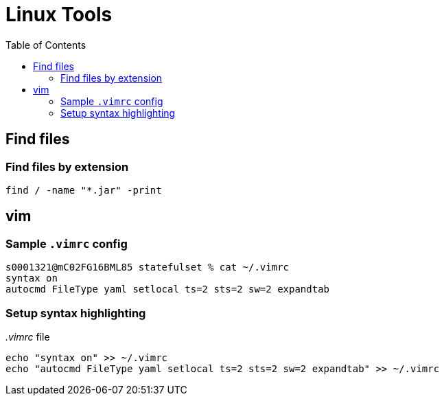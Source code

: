 = Linux Tools
:toc:
:source-highlighter: rouge

== Find files

=== Find files by extension
[source, bash]
----
find / -name "*.jar" -print
----

== vim

=== Sample `.vimrc` config

[source,shell script]
----
s0001321@mC02FG16BML85 statefulset % cat ~/.vimrc
syntax on
autocmd FileType yaml setlocal ts=2 sts=2 sw=2 expandtab
----

=== Setup syntax highlighting

._.vimrc_ file
[source,bash]
----
echo "syntax on" >> ~/.vimrc
echo "autocmd FileType yaml setlocal ts=2 sts=2 sw=2 expandtab" >> ~/.vimrc
----

